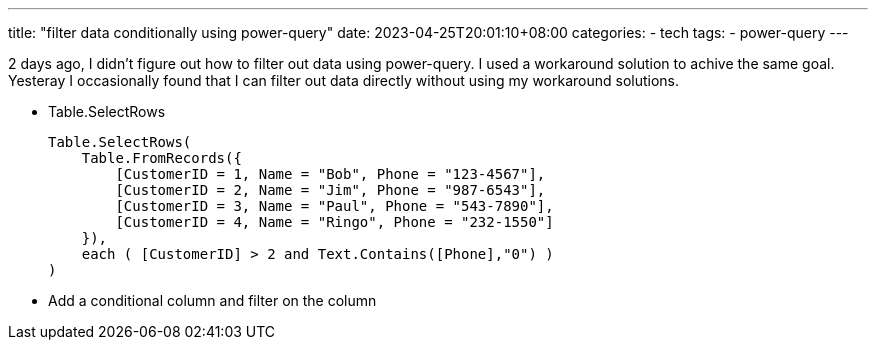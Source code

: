 ---
title: "filter data conditionally using power-query"
date: 2023-04-25T20:01:10+08:00
categories:
- tech
tags:
- power-query
---

2 days ago, I didn't figure out how to filter out data using power-query. I used a workaround solution to achive the same goal. Yesteray I occasionally found that I can filter out data directly without using my workaround solutions. 

- Table.SelectRows
+
```M
Table.SelectRows(
    Table.FromRecords({
        [CustomerID = 1, Name = "Bob", Phone = "123-4567"],
        [CustomerID = 2, Name = "Jim", Phone = "987-6543"],
        [CustomerID = 3, Name = "Paul", Phone = "543-7890"],
        [CustomerID = 4, Name = "Ringo", Phone = "232-1550"]
    }),
    each ( [CustomerID] > 2 and Text.Contains([Phone],"0") )
)
```
- Add a conditional column and filter on the column